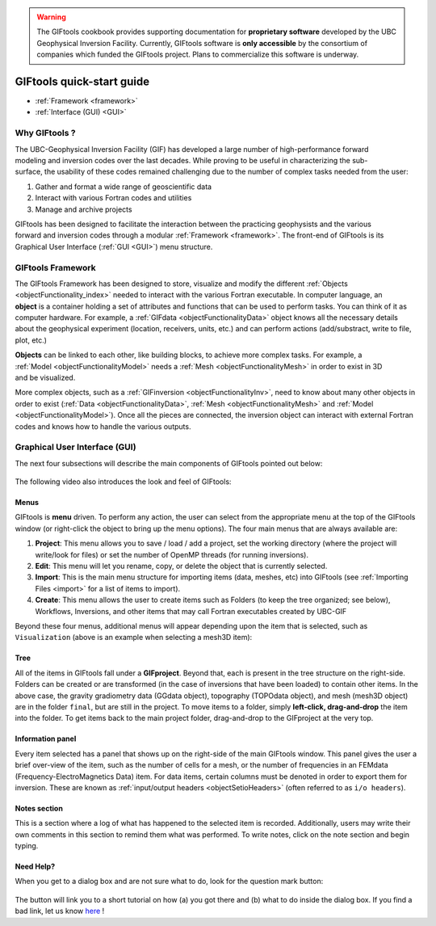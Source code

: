 .. _quickStartGuide:

.. warning:: The GIFtools cookbook provides supporting documentation for **proprietary software** developed by the UBC Geophysical Inversion Facility. Currently, GIFtools software is **only accessible** by the consortium of companies which funded the GIFtools project. Plans to commercialize this software is underway.


.. figure:: ../images/GIFtoolsLogo.png
   :align: center
   :scale: 75%



GIFtools quick-start guide
==========================

- :ref:`Framework <framework>`
- :ref:`Interface (GUI) <GUI>`

Why GIFtools ?
--------------

.. figure:: ../images/GTnoFramework.png
   :align: right
   :scale: 30%

The UBC-Geophysical Inversion Facility (GIF) has developed a large number of
high-performance forward modeling and inversion codes over the last decades.
While proving to be useful in characterizing the sub-surface, the
usability of these codes remained challenging due to the number of complex
tasks needed from the user:

(1) Gather and format a wide range of geoscientific data

(2) Interact with various Fortran codes and utilities

(3) Manage and archive projects

.. figure:: ../images/GTFramework.png
   :align: right
   :scale: 30%

GIFtools has been designed to facilitate the interaction between the practicing
geophysists and the various forward and inversion codes through a modular :ref:`Framework <framework>`. The front-end of
GIFtools is its Graphical User Interface (:ref:`GUI <GUI>`) menu structure.

.. _framework:

GIFtools Framework
------------------

.. figure:: ../images/Object.png
   :align: right
   :scale: 50%

The GIFtools Framework has been designed to store, visualize and modify the
different :ref:`Objects <objectFunctionality_index>` needed to interact with
the various Fortran executable. In computer language, an **object** is a
container holding a set of attributes and functions that can be used to
perform tasks. You can think of it as computer hardware. For example, a
:ref:`GIFdata <objectFunctionalityData>` object knows all the necessary
details about the geophysical experiment (location, receivers, units, etc.)
and can perform actions (add/substract, write to file, plot, etc.)

.. figure:: ../images/ObjectLink.png
   :align: right
   :scale: 50%

**Objects** can be linked to each other, like building blocks, to achieve
more complex tasks. For example, a :ref:`Model <objectFunctionalityModel>` needs a :ref:`Mesh <objectFunctionalityMesh>` in order to exist in 3D
and be visualized.


More complex objects, such as a :ref:`GIFinversion <objectFunctionalityInv>`,
need to know about many other objects in order to exist (:ref:`Data
<objectFunctionalityData>`, :ref:`Mesh <objectFunctionalityMesh>` and
:ref:`Model <objectFunctionalityModel>`). Once all the pieces are connected,
the inversion object can interact with external Fortran codes and knows how to
handle the various outputs.

.. figure:: ../images/GIFproject.png
   :align: center
   :scale: 50%


.. _GUI:

Graphical User Interface (GUI)
------------------------------

The next four subsections will describe the main components of GIFtools pointed out below:


.. figure:: ../images/giftoolsLookAndFeel.png
    :align: center
    :width: 400

The following video also introduces the look and feel of GIFtools:

.. raw:: html

        <div style="margin-top:10px; margin-bottom:20px;" align="center">
        <iframe width="560" height="315" src="https://www.youtube.com/embed/Kqm0TyNJ-vQ" frameborder="0" allowfullscreen></iframe>
        </div>


Menus
^^^^^
GIFtools is **menu** driven. To perform any action, the user can select from the appropriate menu at the top of the GIFtools window (or right-click the object to bring up the menu options). The four main menus that are always available are:

#. **Project**: This menu allows you to save / load / add a project, set the working directory (where the project will write/look for files) or set the number of OpenMP threads (for running inversions).

#. **Edit**: This menu will let you rename, copy, or delete the object that is currently selected.

#. **Import**: This is the main menu structure for importing items (data, meshes, etc) into GIFtools (see :ref:`Importing Files <import>` for a list of items to import).

#. **Create**: This menu allows the user to create items such as Folders (to keep the tree organized; see below), Workflows, Inversions, and other items that may call Fortran executables created by UBC-GIF

Beyond these four menus, additional menus will appear depending upon the item that is selected, such as ``Visualization`` (above is an example when selecting a mesh3D item):


Tree
^^^^

All of the items in GIFtools fall under a **GIFproject**. Beyond that, each is present in the tree structure on the right-side. Folders can be created or are transformed (in the case of inversions that have been loaded) to contain other items. In the above case, the gravity gradiometry data (GGdata object), topography (TOPOdata object), and mesh (mesh3D object) are in the folder ``final``, but are still in the project. To move items to a folder, simply **left-click, drag-and-drop** the item into the folder. To get items back to the main project folder, drag-and-drop to the GIFproject at the very top.


Information panel
^^^^^^^^^^^^^^^^^

Every item selected has a panel that shows up on the right-side of the main GIFtools window. This panel gives the user a brief over-view of the item, such as the number of cells for a mesh, or the number of frequencies in an FEMdata (Frequency-ElectroMagnetics Data) item. For data items, certain columns must be denoted in order to export them for inversion. These are known as :ref:`input/output headers <objectSetioHeaders>` (often referred to as ``i/o headers``).

Notes section
^^^^^^^^^^^^^

This is a section where a log of what has happened to the selected item is recorded. Additionally, users may write their own comments in this section to remind them what was performed. To write notes, click on the note section and begin typing.


.. _tutorials:

Need Help?
^^^^^^^^^^

When you get to a dialog box and are not sure what to do, look for the question mark button:

.. figure:: ../images/questionMark.png
    :align: center
    :width: 400


The button will link you to a short tutorial on how (a) you got there and (b)
what to do inside the dialog box. If you find a bad link, let us know `here <https://github.com/ubcgif/help>`_ !



